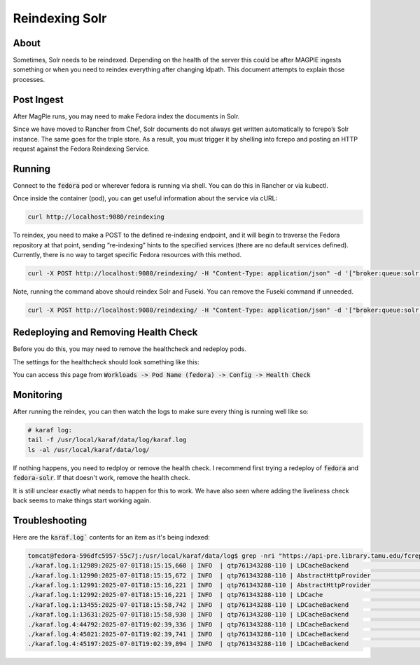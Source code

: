 ===============
Reindexing Solr
===============

-----
About
-----

Sometimes, Solr needs to be reindexed.  Depending on the health of the server this could be after MAGPIE ingests
something or when you need to reindex everything after changing ldpath.  This document attempts to explain those
processes.

-----------
Post Ingest
-----------

After MagPie runs, you may need to make Fedora index the documents in Solr.

Since we have moved to Rancher from Chef, Solr documents do not always get written automatically  to fcrepo’s Solr
instance. The same goes for the triple store. As a result, you must trigger it by shelling into fcrepo and posting
an HTTP request against the Fedora Reindexing Service.

-------
Running
-------

Connect to the :code:`fedora` pod or wherever fedora is running via shell.  You can do this in Rancher or via
kubectl.

Once inside the container (pod), you can get useful information about the service via cURL:

.. code-block:: shell

    curl http://localhost:9080/reindexing


To reindex, you need to make a POST to the defined re-indexing endpoint, and it will begin to traverse the Fedora
repository at that point, sending “re-indexing” hints to the specified services (there are no default services
defined). Currently, there is no way to target specific Fedora resources with this method.

.. code-block:: shell

    curl -X POST http://localhost:9080/reindexing/ -H "Content-Type: application/json" -d '["broker:queue:solr.reindex","broker:queue:triplestore.reindex"]'

Note, running the command above should reindex Solr and Fuseki.  You can remove the Fuseki command if unneeded.

.. code-block:: shell

    curl -X POST http://localhost:9080/reindexing/ -H "Content-Type: application/json" -d '["broker:queue:solr.reindex"]'

-------------------------------------
Redeploying and Removing Health Check
-------------------------------------

Before you do this, you may need to remove the healthcheck and redeploy pods. 

The settings for the healthcheck should look something like this:

.. image:: ../../_static/images/health-check.png

You can access this page from :code:`Workloads -> Pod Name (fedora) -> Config -> Health Check`

----------
Monitoring
----------

After running the reindex, you can then watch the logs to make sure every thing is running well like so:

.. code-block:: shell

    # karaf log:
    tail -f /usr/local/karaf/data/log/karaf.log
    ls -al /usr/local/karaf/data/log/

If nothing happens, you need to redploy or remove the health check.  I recommend first trying a redeploy of 
:code:`fedora` and :code:`fedora-solr`.  If that doesn't work, remove the health check.

It is still unclear exactly what needs to happen for this to work. We have also seen where adding the liveliness
check back seems to make things start working again.

---------------
Troubleshooting
---------------

Here are the :code:`karaf.log`` contents for an item as it's being indexed:

.. code-block:: shell

    tomcat@fedora-596dfc5957-55c7j:/usr/local/karaf/data/log$ grep -nri "https://api-pre.library.tamu.edu/fcrepo/rest/bb/97/f2/3e/bb97f23e-803a-4bd6-8406-06802623554c/cherokee-cant-reindex_objects/28" .
    ./karaf.log.1:12989:2025-07-01T18:15:15,660 | INFO  | qtp761343288-110 | LDCacheBackend                   | 160 - org.fcrepo.camel.fcrepo-ldpath - 4.7.2 | retrieving resource https://api-pre.library.tamu.edu/fcrepo/rest/bb/97/f2/3e/bb97f23e-803a-4bd6-8406-06802623554c/cherokee-cant-reindex_objects/28
    ./karaf.log.1:12990:2025-07-01T18:15:15,672 | INFO  | qtp761343288-110 | AbstractHttpProvider             | 166 - wrap_file__usr_local_tomcat_.m2_repository_org_apache_marmotta_ldclient-core_3.3.0_ldclient-core-3.3.0.jar - 0.0.0 | retrieving resource data for https://api-pre.library.tamu.edu/fcrepo/rest/bb/97/f2/3e/bb97f23e-803a-4bd6-8406-06802623554c/cherokee-cant-reindex_objects/28 from 'Linked Data' endpoint, request URI is <https://api-pre.library.tamu.edu/fcrepo/rest/bb/97/f2/3e/bb97f23e-803a-4bd6-8406-06802623554c/cherokee-cant-reindex_objects/28>
    ./karaf.log.1:12991:2025-07-01T18:15:16,221 | INFO  | qtp761343288-110 | AbstractHttpProvider             | 166 - wrap_file__usr_local_tomcat_.m2_repository_org_apache_marmotta_ldclient-core_3.3.0_ldclient-core-3.3.0.jar - 0.0.0 | retrieved 58 triples for resource https://api-pre.library.tamu.edu/fcrepo/rest/bb/97/f2/3e/bb97f23e-803a-4bd6-8406-06802623554c/cherokee-cant-reindex_objects/28; expiry date: Wed Jul 02 18:15:16 UTC 2025
    ./karaf.log.1:12992:2025-07-01T18:15:16,221 | INFO  | qtp761343288-110 | LDCache                          | 165 - wrap_file__usr_local_tomcat_.m2_repository_org_apache_marmotta_ldcache-core_3.3.0_ldcache-core-3.3.0.jar - 0.0.0 | refreshed resource https://api-pre.library.tamu.edu/fcrepo/rest/bb/97/f2/3e/bb97f23e-803a-4bd6-8406-06802623554c/cherokee-cant-reindex_objects/28
    ./karaf.log.1:13455:2025-07-01T18:15:58,742 | INFO  | qtp761343288-110 | LDCacheBackend                   | 160 - org.fcrepo.camel.fcrepo-ldpath - 4.7.2 | retrieving resource https://api-pre.library.tamu.edu/fcrepo/rest/bb/97/f2/3e/bb97f23e-803a-4bd6-8406-06802623554c/cherokee-cant-reindex_objects/28
    ./karaf.log.1:13631:2025-07-01T18:15:58,930 | INFO  | qtp761343288-110 | LDCacheBackend                   | 160 - org.fcrepo.camel.fcrepo-ldpath - 4.7.2 | retrieving resource https://api-pre.library.tamu.edu/fcrepo/rest/bb/97/f2/3e/bb97f23e-803a-4bd6-8406-06802623554c/cherokee-cant-reindex_objects/28
    ./karaf.log.4:44792:2025-07-01T19:02:39,336 | INFO  | qtp761343288-110 | LDCacheBackend                   | 160 - org.fcrepo.camel.fcrepo-ldpath - 4.7.2 | retrieving resource https://api-pre.library.tamu.edu/fcrepo/rest/bb/97/f2/3e/bb97f23e-803a-4bd6-8406-06802623554c/cherokee-cant-reindex_objects/28
    ./karaf.log.4:45021:2025-07-01T19:02:39,741 | INFO  | qtp761343288-110 | LDCacheBackend                   | 160 - org.fcrepo.camel.fcrepo-ldpath - 4.7.2 | retrieving resource https://api-pre.library.tamu.edu/fcrepo/rest/bb/97/f2/3e/bb97f23e-803a-4bd6-8406-06802623554c/cherokee-cant-reindex_objects/28
    ./karaf.log.4:45197:2025-07-01T19:02:39,894 | INFO  | qtp761343288-110 | LDCacheBackend                   | 160 - org.fcrepo.camel.fcrepo-ldpath - 4.7.2 | retrieving resource https://api-pre.library.tamu.edu/fcrepo/rest/bb/97/f2/3e/bb97f23e-803a-4bd6-8406-06802623554c/cherokee-cant-reindex_objects/28
    